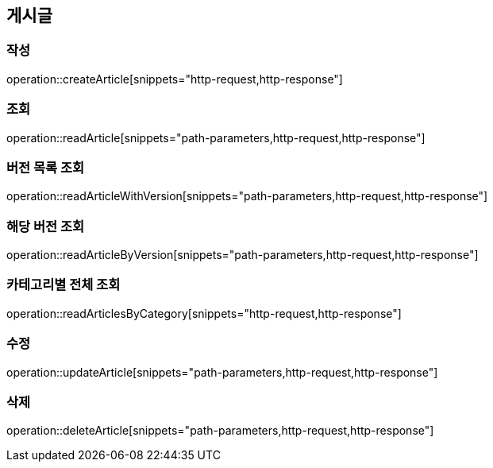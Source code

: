 == 게시글

=== 작성

operation::createArticle[snippets="http-request,http-response"]

=== 조회

operation::readArticle[snippets="path-parameters,http-request,http-response"]

=== 버전 목록 조회

operation::readArticleWithVersion[snippets="path-parameters,http-request,http-response"]

=== 해당 버전 조회

operation::readArticleByVersion[snippets="path-parameters,http-request,http-response"]

=== 카테고리별 전체 조회

operation::readArticlesByCategory[snippets="http-request,http-response"]

=== 수정

operation::updateArticle[snippets="path-parameters,http-request,http-response"]

=== 삭제

operation::deleteArticle[snippets="path-parameters,http-request,http-response"]